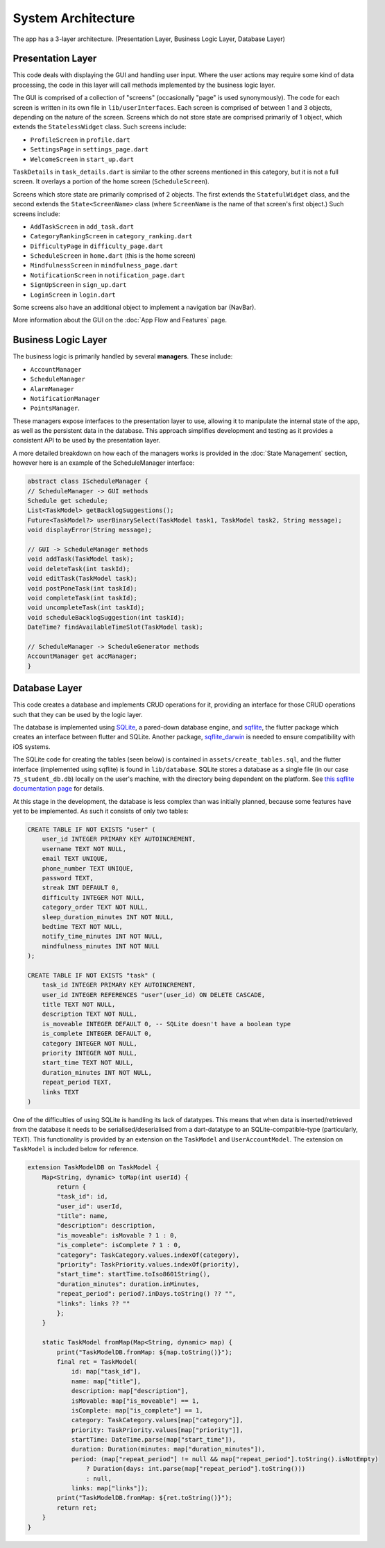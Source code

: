 System Architecture
===================

The app has a 3-layer architecture. (Presentation Layer, Business Logic Layer, Database Layer)

******************
Presentation Layer
******************
This code deals with displaying the GUI and handling user input. 
Where the user actions may require some kind of data processing, 
the code in this layer will call methods implemented by the business logic layer.

The GUI is comprised of a collection of "screens" (occasionally "page" is used synonymously). 
The code for each screen is written in its own file in ``lib/userInterfaces``. 
Each screen is comprised of between 1 and 3 objects, depending on the nature of the screen. 
Screens which do not store state are comprised primarily of 1 object,
which extends the ``StatelessWidget`` class. 
Such screens include:

- ``ProfileScreen`` in ``profile.dart``

- ``SettingsPage`` in ``settings_page.dart``

- ``WelcomeScreen`` in ``start_up.dart``

``TaskDetails`` in ``task_details.dart`` is similar to the other screens mentioned in this category, but it is not a full screen. 
It overlays a portion of the home screen (``ScheduleScreen``). 

Screens which store state are primarily comprised of 2 objects. 
The first extends the ``StatefulWidget`` class, and the second extends the ``State<ScreenName>`` class 
(where ``ScreenName`` is the name of that screen's first object.) 
Such screens include:

- ``AddTaskScreen`` in ``add_task.dart``

- ``CategoryRankingScreen`` in ``category_ranking.dart``

- ``DifficultyPage`` in ``difficulty_page.dart``

- ``ScheduleScreen`` in ``home.dart`` (this is the home screen)

- ``MindfulnessScreen`` in ``mindfulness_page.dart``

- ``NotificationScreen`` in ``notification_page.dart``

- ``SignUpScreen`` in ``sign_up.dart``

- ``LoginScreen`` in ``login.dart``

Some screens also have an additional object to implement a navigation bar (NavBar).

More information about the GUI on the :doc:`App Flow and Features` page.

********************
Business Logic Layer
********************
The business logic is primarily handled by several **managers**.
These include:

- ``AccountManager``

- ``ScheduleManager``

- ``AlarmManager``

- ``NotificationManager``

- ``PointsManager``. 

These managers expose interfaces to the presentation layer to use, 
allowing it to manipulate the internal state of the app, 
as well as the persistent data in the database.
This approach simplifies development and testing as it provides a consistent API to be used by the presentation layer.

A more detailed breakdown on how each of the managers works is provided in the :doc:`State Management` section, 
however here is an example of the ScheduleManager interface:

.. code-block:: dart

    abstract class IScheduleManager {
    // ScheduleManager -> GUI methods
    Schedule get schedule;
    List<TaskModel> getBacklogSuggestions();
    Future<TaskModel?> userBinarySelect(TaskModel task1, TaskModel task2, String message);
    void displayError(String message);

    // GUI -> ScheduleManager methods
    void addTask(TaskModel task);
    void deleteTask(int taskId);
    void editTask(TaskModel task);
    void postPoneTask(int taskId);
    void completeTask(int taskId);
    void uncompleteTask(int taskId);
    void scheduleBacklogSuggestion(int taskId);
    DateTime? findAvailableTimeSlot(TaskModel task);

    // ScheduleManager -> ScheduleGenerator methods
    AccountManager get accManager;
    }

**************
Database Layer
**************

This code creates a database and implements CRUD operations for it,
providing an interface for those CRUD operations such that they can be used by the logic layer.

The database is implemented using `SQLite`_, a pared-down database engine,
and `sqflite`_, the flutter package which creates an interface between flutter and SQLite.
Another package, `sqflite_darwin`_ is needed to ensure compatibility with iOS systems.

The SQLite code for creating the tables (seen below) is contained in ``assets/create_tables.sql``,
and the flutter interface (implemented using sqflite) is found in ``lib/database``. 
SQLite stores a database as a single file (in our case ``75_student_db.db``) locally on the user's machine, 
with the directory being dependent on the platform. 
See `this sqflite documentation page <https://github.com/tekartik/sqflite/blob/master/sqflite/doc/opening_db.md#finding-a-location-path-for-the-database>`_ 
for details.

At this stage in the development, the database is less complex than was initially planned,
because some features have yet to be implemented. 
As such it consists of only two tables:

.. code-block:: SQL

    CREATE TABLE IF NOT EXISTS "user" (
        user_id INTEGER PRIMARY KEY AUTOINCREMENT,
        username TEXT NOT NULL,                 
        email TEXT UNIQUE,            
        phone_number TEXT UNIQUE,
        password TEXT,              
        streak INT DEFAULT 0,
        difficulty INTEGER NOT NULL,
        category_order TEXT NOT NULL,
        sleep_duration_minutes INT NOT NULL,
        bedtime TEXT NOT NULL,
        notify_time_minutes INT NOT NULL,
        mindfulness_minutes INT NOT NULL            
    );

    CREATE TABLE IF NOT EXISTS "task" (
        task_id INTEGER PRIMARY KEY AUTOINCREMENT,
        user_id INTEGER REFERENCES "user"(user_id) ON DELETE CASCADE,
        title TEXT NOT NULL, 
        description TEXT NOT NULL, 
        is_moveable INTEGER DEFAULT 0, -- SQLite doesn't have a boolean type
        is_complete INTEGER DEFAULT 0, 
        category INTEGER NOT NULL,
        priority INTEGER NOT NULL,
        start_time TEXT NOT NULL,
        duration_minutes INT NOT NULL, 
        repeat_period TEXT, 
        links TEXT
    )

One of the difficulties of using SQLite is handling its lack of datatypes. 
This means that when data is inserted/retrieved from the database it needs to be serialised/deserialised
from a dart-datatype to an SQLite-compatible-type (particularly, ``TEXT``).
This functionality is provided by an extension on the ``TaskModel`` and ``UserAccountModel``.
The extension on ``TaskModel`` is included below for reference.

.. code-block:: dart

    extension TaskModelDB on TaskModel {
        Map<String, dynamic> toMap(int userId) {
            return {
            "task_id": id,
            "user_id": userId,
            "title": name,
            "description": description,
            "is_moveable": isMovable ? 1 : 0,
            "is_complete": isComplete ? 1 : 0,
            "category": TaskCategory.values.indexOf(category),
            "priority": TaskPriority.values.indexOf(priority),
            "start_time": startTime.toIso8601String(),
            "duration_minutes": duration.inMinutes,
            "repeat_period": period?.inDays.toString() ?? "",
            "links": links ?? ""
            };
        }

        static TaskModel fromMap(Map<String, dynamic> map) {
            print("TaskModelDB.fromMap: ${map.toString()}");
            final ret = TaskModel(
                id: map["task_id"],
                name: map["title"],
                description: map["description"],
                isMovable: map["is_moveable"] == 1,
                isComplete: map["is_complete"] == 1,
                category: TaskCategory.values[map["category"]],
                priority: TaskPriority.values[map["priority"]],
                startTime: DateTime.parse(map["start_time"]),
                duration: Duration(minutes: map["duration_minutes"]),
                period: (map["repeat_period"] != null && map["repeat_period"].toString().isNotEmpty)
                    ? Duration(days: int.parse(map["repeat_period"].toString()))
                    : null,
                links: map["links"]);
            print("TaskModelDB.fromMap: ${ret.toString()}");
            return ret;
        }
    }

.. _SQLite: https://www.sqlite.org/ 
.. _sqflite: https://pub.dev/packages/sqflite
.. _sqflite_darwin: https://pub.dev/packages/sqflite_darwin